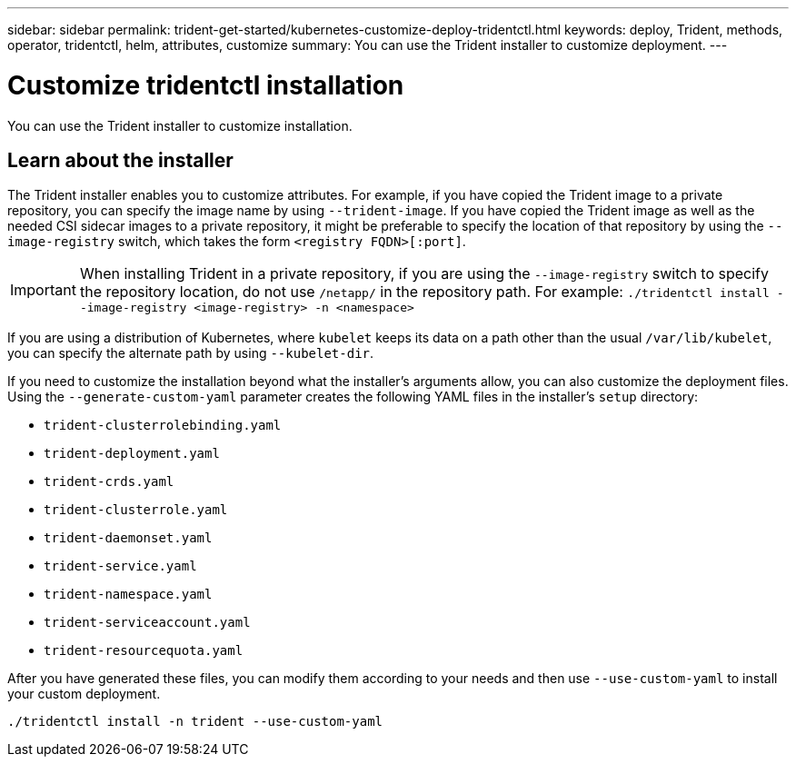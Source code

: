 ---
sidebar: sidebar
permalink: trident-get-started/kubernetes-customize-deploy-tridentctl.html
keywords: deploy, Trident, methods, operator, tridentctl, helm, attributes, customize
summary: You can use the Trident installer to customize deployment. 
---

= Customize tridentctl installation
:hardbreaks:
:icons: font
:imagesdir: ../media/

[.lead]
You can use the Trident installer to customize installation. 

== Learn about the installer
The Trident installer enables you to customize attributes. For example, if you have copied the Trident image to a private repository, you can specify the image name by using `--trident-image`. If you have copied the Trident image as well as the needed CSI sidecar images to a private repository, it might be preferable to specify the location of that repository by using the `--image-registry` switch, which takes the form `<registry FQDN>[:port]`.

IMPORTANT: When installing Trident in a private repository, if you are using the `--image-registry` switch to specify the repository location, do not use `/netapp/` in the repository path. For example: `./tridentctl install --image-registry <image-registry> -n <namespace>`


If you are using a distribution of Kubernetes, where `kubelet` keeps its data on a path other than the usual `/var/lib/kubelet`, you can specify the alternate path by using `--kubelet-dir`.

If you need to customize the installation beyond what the installer's arguments allow, you can also customize the deployment files. Using the `--generate-custom-yaml` parameter creates the following YAML files in the installer's `setup` directory:

* `trident-clusterrolebinding.yaml`
* `trident-deployment.yaml`
* `trident-crds.yaml`
* `trident-clusterrole.yaml`
* `trident-daemonset.yaml`
* `trident-service.yaml`
* `trident-namespace.yaml`
* `trident-serviceaccount.yaml`
* `trident-resourcequota.yaml`

After you have generated these files, you can modify them according to your needs and then use `--use-custom-yaml` to install your custom deployment.
[source,console]
----
./tridentctl install -n trident --use-custom-yaml
----
